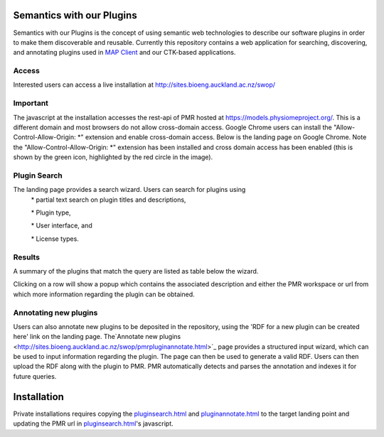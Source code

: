 
==========================
Semantics with our Plugins
==========================

Semantics with our Plugins is the concept of using semantic web technologies to describe our software plugins in order to make them discoverable and reusable. Currently this repository contains a web application for searching, discovering, and annotating plugins used in `MAP Client <https://map-client.readthedocs.io>`_ and our CTK-based applications.

Access
------
Interested users can access a live installation at http://sites.bioeng.auckland.ac.nz/swop/

Important
---------
The javascript at the installation accesses the rest-api of PMR hosted at https://models.physiomeproject.org/. This is a different domain and most browsers do not allow cross-domain access. Google Chrome users can install the "Allow-Control-Allow-Origin: \*" extension and enable cross-domain access.
Below is the landing page on Google Chrome. Note the "Allow-Control-Allow-Origin: \*" extension has been installed and cross domain access has been enabled (this is shown by the green icon, highlighted by the red circle in the image).

.. image:: https://raw.githubusercontent.com/ABI-Software/swop/master/images/landingPage.png

Plugin Search
-------------
The landing page provides a search wizard. Users can search for plugins using
    \* partial text search on plugin titles and descriptions,

    \* Plugin type,

    \* User interface, and

    \* License types.

Results
-------
A summary of the plugins that match the query are listed as table below the wizard. 

.. image:: https://raw.githubusercontent.com/ABI-Software/swop/master/images/results1.png

Clicking on a row will show a popup which contains the associated description and either the PMR workspace or url from which more information regarding the plugin can be obtained.

.. image:: https://raw.githubusercontent.com/ABI-Software/swop/master/images/results2.png

Annotating new plugins
----------------------
Users can also annotate new plugins to be deposited in the repository, using the 'RDF for a new plugin can be created here' link on the landing page. The`Annotate new plugins  <http://sites.bioeng.auckland.ac.nz/swop/pmrpluginannotate.html>`_ page provides a structured input wizard, which can be used to input information regarding the plugin. The page can then be used to generate a valid RDF. Users can then upload the RDF along with the plugin to PMR. PMR automatically detects and parses the annotation and indexes it for future queries.

.. image:: https://raw.githubusercontent.com/ABI-Software/swop/master/images/AnnotatePlugin_Page_1.png
.. image:: https://raw.githubusercontent.com/ABI-Software/swop/master/images/AnnotatePlugin_Page_2.png

============
Installation
============

Private installations requires copying the `pluginsearch.html <https://github.com/ABI-Software/swop/blob/master/pluginsearch.html>`_ and `pluginannotate.html <https://github.com/ABI-Software/swop/blob/master/pluginannotate.html>`_ to the target landing point and updating the PMR url in `pluginsearch.html <https://github.com/ABI-Software/swop/blob/master/pluginsearch.html>`_'s javascript.
